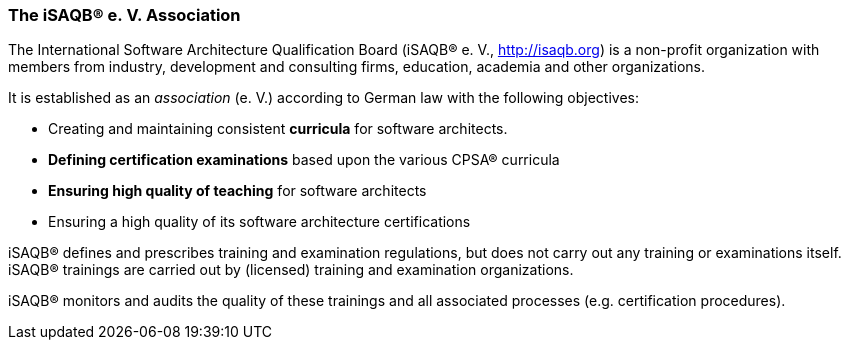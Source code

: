 [#section-about-isaqb]

// tag::EN[]
=== The iSAQB® e.{nbsp}V. Association

The International Software Architecture Qualification Board (iSAQB® e.{nbsp}V., http://isaqb.org) is a non-profit organization with members from industry, development and consulting firms, education, academia and other organizations.

It is established as an _association_ (e.{nbsp}V.) according to German law with the following objectives:

* Creating and maintaining consistent *curricula* for software architects.
* *Defining certification examinations* based upon the various CPSA® curricula
* *Ensuring high quality of teaching* for software architects
* Ensuring a high quality of its software architecture certifications

iSAQB® defines and prescribes training and examination regulations, but does not carry out any training or examinations itself. iSAQB® trainings are carried out by (licensed) training and examination organizations.

iSAQB® monitors and audits the quality of these trainings and all associated processes (e.g. certification procedures).

// end::EN[]

